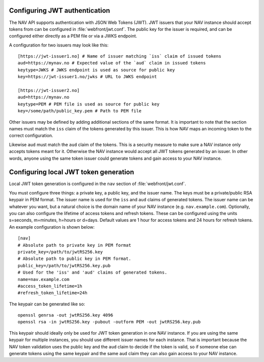 .. _jwt-configuration:

Configuring JWT authentication
-----------------------------

The NAV API supports authentication with JSON Web Tokens (JWT). JWT issuers that your NAV instance should
accept tokens from can be configured in :file:`webfront/jwt.conf`. The public key for the issuer is required,
and can be configured either directly as a PEM file or via a JWKS endpoint.

A configuration for two issuers may look like this::

  [https://jwt-issuer1.no] # Name of issuer matching `iss` claim of issued tokens
  aud=https://mynav.no # Expected value of the `aud` claim in issued tokens
  keytype=JWKS # JWKS endpoint is used as source for public key
  key=https://jwt-issuer1.no/jwks # URL to JWKS endpoint

  [https://jwt-issuer2.no]
  aud=https://mynav.no
  keytype=PEM # PEM file is used as source for public key
  key=/some/path/public_key.pem # Path to PEM file

Other issuers may be defined by adding additional sections of the same format.
It is important to note that the section names must match the ``iss`` claim of the tokens generated
by this issuer. This is how NAV maps an incoming token to the correct configuration.

Likewise ``aud`` must match the ``aud`` claim of the tokens. This is a security measure to make sure a NAV instance
only accepts tokens meant for it. Otherwise the NAV instance would accept all JWT tokens generated by an issuer.
In other words, anyone using the same token issuer could generate tokens and gain access to your NAV instance.

.. _local-jwt-configuration:
Configuring local JWT token generation
--------------------------------------
Local JWT token generation is configured in the ``nav`` section of :file:`webfront/jwt.conf`.

You must configure three things: a private key, a public key, and the issuer name.
The keys must be a private/public RSA keypair in PEM format.
The issuer name is used for the ``iss`` and ``aud`` claims of generated tokens.
The issuer name can be whatever you want, but a natural choice is the domain name of your NAV instance (e.g. ``nav.example.com``).
Optionally, you can also configure the lifetime of access tokens and refresh tokens.
These can be configured using the units s=seconds, m=minutes, h=hours or d=days.
Default values are 1 hour for access tokens and 24 hours for refresh tokens.
An example configuration is shown below::

  [nav]
  # Absolute path to private key in PEM format
  private_key=/path/to/jwtRS256.key
  # Absolute path to public key in PEM format.
  public_key=/path/to/jwtRS256.key.pub
  # Used for the 'iss' and 'aud' claims of generated tokens.
  name=nav.example.com
  #access_token_lifetime=1h
  #refresh_token_lifetime=24h


The keypair can be generated like so::

  openssl genrsa -out jwtRS256.key 4096
  openssl rsa -in jwtRS256.key -pubout -outform PEM -out jwtRS256.key.pub

This keypair should ideally only be used for JWT token generation in one NAV instance.
If you are using the same keypair for multiple instances, you should use different issuer names for each instance.
That is important because the NAV token validation uses the public key and the ``aud`` claim to decide if the token is valid,
so if someone else can generate tokens using the same keypair and the same ``aud`` claim they can also gain access to your NAV instance.
